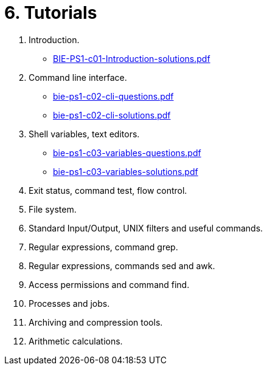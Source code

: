 = 6. Tutorials 

  . Introduction.
    * link:BIE-PS1-c01-Introduction-solutions.pdf[]
  . Command line interface.
    * link:bie-ps1-c02-cli-questions.pdf[]
    * link:bie-ps1-c02-cli-solutions.pdf[]
  . Shell variables, text editors.
    * link:bie-ps1-c03-variables-questions.pdf[]
    * link:bie-ps1-c03-variables-solutions.pdf[]
  . Exit status, command test, flow control.
  . File system.
  . Standard Input/Output, UNIX filters and useful commands.
  . Regular expressions, command grep.
  . Regular expressions, commands sed and awk.
  . Access permissions and command find.
  . Processes and jobs.
  . Archiving and compression tools.
  . Arithmetic calculations.
  		
